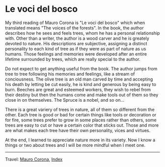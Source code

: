 #+startup: content indent

* Le voci del bosco
#+INDEX: Giovanni's Diary!Reading!Mauro Corona!Le voci del bosco

My third reading of Mauro Corona is "Le voci del bosco" which when
translated means "The voices of the forests". In the book, the author
describes how he sees and feels trees, whom he has a personal
relationship with. Other than a writer, the author is a wood carver
and he is greately devoted to nature. His descriptions are subjective,
assigning a distinct personality to each kind of tree as if they were as
part of nature as us humans. Those feelings and memories were
developed after an entire lifetime surrounded by trees, which are
really special to the author.

Do not expect to get anything useful from the book. The author jumps
from tree to tree following his memories and feelings, like a stream
of conciousness. The olive tree is an old man carved by time and
accepting his death by letting be cut easily, he is kind and generous
by being easy to burn. Beeches are great and esteemed workers, they
wish to rebel from their destiny but then the humans come and make
tools out of them so they close in on themselves. The Spruce is a
nobel, and so on...

There is a great variery of trees in nature, all of them so different
from the other. Each tree is good or bad for certain things like tools
or decoration or for fire, some trees prefer to grow in some places
rather than others, some trees are easy to cut or have a certain color
that sticks out. Those and more are what makes each tree have their
own personality, vices and virtues.

At the end, I learned to appreciate nature more in its variety. Now I
know a things or two about trees and I will be more mindful when I
meet one.

-----

Travel: [[file:./mauro-corona.org][Mauro Corona]], [[file:../../theindex.org][Index]]
